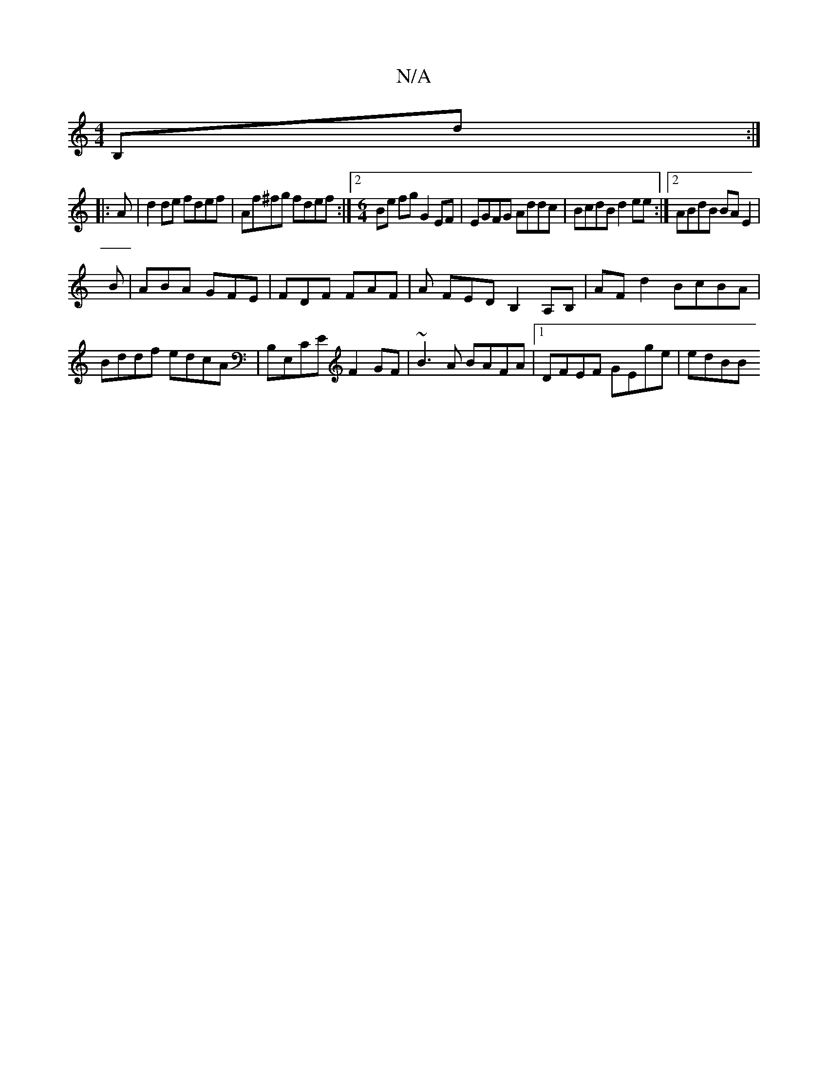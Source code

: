 X:1
T:N/A
M:4/4
R:N/A
K:Cmajor
 B,d :|
|:A | d2 de fdef | Af^fg fdef:|2 [M:6/4]Be fg G2 EF | EGFG  Addc | BcdB d2ee :|2 ABdB BA E2 |
B|ABA GFE|FDF FAF|A FED B,2A,B, | AFd2 BcBA | Bddf edcA | B,E,CE F2GF | ~B3A BAFA|1 DFEF GEge|edBB